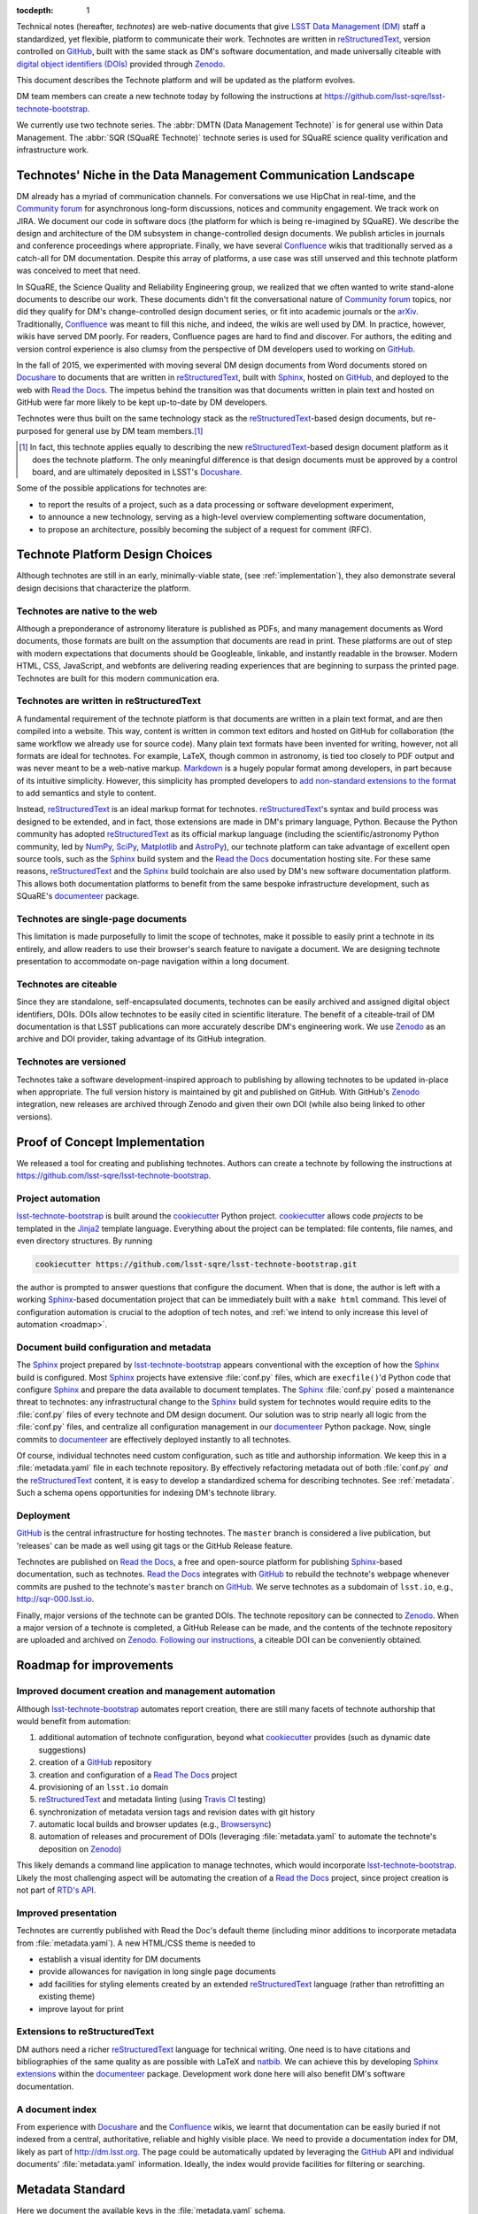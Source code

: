 :tocdepth: 1

Technical notes (hereafter, *technotes*) are web-native documents that give `LSST Data Management (DM) <http://dm.lsst.org>`_ staff a standardized, yet flexible, platform to communicate their work.
Technotes are written in reStructuredText_, version controlled on GitHub_, built with the same stack as DM's software documentation, and made universally citeable with `digital object identifiers (DOIs) <https://en.wikipedia.org/wiki/Digital_object_identifier>`_ provided through Zenodo_.

This document describes the Technote platform and will be updated as the platform evolves.

DM team members can create a new technote today by following the instructions at https://github.com/lsst-sqre/lsst-technote-bootstrap.

We currently use two technote series. The :abbr:`DMTN (Data Management Technote)` is for general use within Data Management.
The :abbr:`SQR (SQuaRE Technote)` technote series is used for SQuaRE science quality verification and infrastructure work.

.. _niche:

Technotes' Niche in the Data Management Communication Landscape
===============================================================

DM already has a myriad of communication channels.
For conversations we use HipChat in real-time, and the `Community forum`_ for asynchronous long-form discussions, notices and community engagement.
We track work on JIRA.
We document our code in software docs (the platform for which is being re-imagined by SQuaRE).
We describe the design and architecture of the DM subsystem in change-controlled design documents.
We publish articles in journals and conference proceedings where appropriate.
Finally, we have several Confluence_ wikis that traditionally served as a catch-all for DM documentation.
Despite this array of platforms, a use case was still unserved and this technote platform was conceived to meet that need.

In SQuaRE, the Science Quality and Reliability Engineering group, we realized that we often wanted to write stand-alone documents to describe our work.
These documents didn't fit the conversational nature of `Community forum`_ topics, nor did they qualify for DM's change-controlled design document series, or fit into academic journals or the arXiv_.
Traditionally, Confluence_ was meant to fill this niche, and indeed, the wikis are well used by DM.
In practice, however, wikis have served DM poorly.
For readers, Confluence pages are hard to find and discover.
For authors, the editing and version control experience is also clumsy from the perspective of DM developers used to working on GitHub_.

In the fall of 2015, we experimented with moving several DM design documents from Word documents stored on Docushare_ to documents that are written in reStructuredText_, built with Sphinx_, hosted on GitHub_, and deployed to the web with `Read the Docs`_.
The impetus behind the transition was that documents written in plain text and hosted on GitHub were far more likely to be kept up-to-date by DM developers.

Technotes were thus built on the same technology stack as the reStructuredText_-based design documents, but re-purposed for general use by DM team members.\ [#]_ 

.. [#] In fact, this technote applies equally to describing the new reStructuredText_-based design document platform as it does the technote platform. The only meaningful difference is that design documents must be approved by a control board, and are ultimately deposited in LSST's Docushare_.

Some of the possible applications for technotes are:

- to report the results of a project, such as a data processing or software development experiment,
- to announce a new technology, serving as a high-level overview complementing software documentation,
- to propose an architecture, possibly becoming the subject of a request for comment (RFC).

Technote Platform Design Choices
=================================

Although technotes are still in an early, minimally-viable state, (see :ref:`implementation`), they also demonstrate several design decisions that characterize the platform.

Technotes are native to the web
-------------------------------

Although a preponderance of astronomy literature is published as PDFs, and many management documents as Word documents, those formats are built on the assumption that documents are read in print.
These platforms are out of step with modern expectations that documents should be Googleable, linkable, and instantly readable in the browser.
Modern HTML, CSS, JavaScript, and webfonts are delivering reading experiences that are beginning to surpass the printed page.
Technotes are built for this modern communication era.

Technotes are written in reStructuredText
-----------------------------------------

A fundamental requirement of the technote platform is that documents are written in a plain text format, and are then compiled into a website. This way, content is written in common text editors and hosted on GitHub for collaboration (the same workflow we already use for source code).
Many plain text formats have been invented for writing, however, not all formats are ideal for technotes.
For example, LaTeX, though common in astronomy, is tied too closely to PDF output and was never meant to be a web-native markup.
`Markdown <http://daringfireball.net/projects/markdown/>`_ is a hugely popular format among developers, in part because of its intuitive simplicity.
However, this simplicity has prompted developers to `add non-standard extensions to the format <http://commonmark.org>`_ to add semantics and style to content.

Instead, reStructuredText_ is an ideal markup format for technotes.
reStructuredText_\ 's syntax and build process was designed to be extended, and in fact, those extensions are made in DM's primary language, Python.
Because the Python community has adopted reStructuredText_ as its official markup language (including the scientific/astronomy Python community, led by `NumPy <http://www.numpy.org>`_, `SciPy <http://www.scipy.org>`_, `Matplotlib <http://matplotlib.org>`_ and `AstroPy <http://www.astropy.org>`_), our technote platform can take advantage of excellent open source tools, such as the Sphinx_ build system and the `Read the Docs`_ documentation hosting site.
For these same reasons, reStructuredText_ and the Sphinx_ build toolchain are also used by DM's new software documentation platform.
This allows both documentation platforms to benefit from the same bespoke infrastructure development, such as SQuaRE's documenteer_ package.

Technotes are single-page documents
-----------------------------------

This limitation is made purposefully to limit the scope of technotes, make it possible to easily print a technote in its entirely, and allow readers to use their browser's search feature to navigate a document.
We are designing technote presentation to accommodate on-page navigation within a long document.

Technotes are citeable
----------------------

Since they are standalone, self-encapsulated documents, technotes can be easily archived and assigned digital object identifiers, DOIs.
DOIs allow technotes to be easily cited in scientific literature.
The benefit of a citeable-trail of DM documentation is that LSST publications can more accurately describe DM's engineering work.
We use Zenodo_ as an archive and DOI provider, taking advantage of its GitHub integration.

Technotes are versioned
-----------------------

Technotes take a software development-inspired approach to publishing by allowing technotes to be updated in-place when appropriate.
The full version history is maintained by git and published on GitHub.
With GitHub's Zenodo_ integration, new releases are archived through Zenodo and given their own DOI (while also being linked to other versions).

.. _implementation:

Proof of Concept Implementation
===============================

We released a tool for creating and publishing technotes.
Authors can create a technote by following the instructions at https://github.com/lsst-sqre/lsst-technote-bootstrap.

Project automation
------------------

`lsst-technote-bootstrap`_ is built around the cookiecutter_ Python project.
cookiecutter_ allows code *projects* to be templated in the Jinja2_ template language.
Everything about the project can be templated: file contents, file names, and even directory structures.
By running

.. code-block:: bash

   cookiecutter https://github.com/lsst-sqre/lsst-technote-bootstrap.git

the author is prompted to answer questions that configure the document.
When that is done, the author is left with a working Sphinx_-based documentation project that can be immediately built with a ``make html`` command.
This level of configuration automation is crucial to the adoption of tech notes, and :ref:`we intend to only increase this level of automation <roadmap>`.

Document build configuration and metadata
-----------------------------------------

The Sphinx_ project prepared by `lsst-technote-bootstrap`_ appears conventional with the exception of how the Sphinx_ build is configured.
Most Sphinx_ projects have extensive :file:`conf.py` files, which are ``execfile()``'d Python code that configure Sphinx_ and prepare the data available to document templates.
The Sphinx_ :file:`conf.py` posed a maintenance threat to technotes: any infrastructural change to the Sphinx_ build system for technotes would require edits to the :file:`conf.py` files of every technote and DM design document.
Our solution was to strip nearly all logic from the :file:`conf.py` files, and centralize all configuration management in our documenteer_ Python package.
Now, single commits to documenteer_ are effectively deployed instantly to all technotes.

Of course, individual technotes need custom configuration, such as title and authorship information.
We keep this in a :file:`metadata.yaml` file in each technote repository.
By effectively refactoring metadata out of both :file:`conf.py` *and* the reStructuredText_ content, it is easy to develop a standardized schema for describing technotes.
See :ref:`metadata`.
Such a schema opens opportunities for indexing DM's technote library.

Deployment
----------

GitHub_ is the central infrastructure for hosting technotes.
The ``master`` branch is considered a live publication, but 'releases' can be made as well using git tags or the GitHub Release feature.

Technotes are published on `Read the Docs`_, a free and open-source platform for publishing Sphinx_-based documentation, such as technotes.
`Read the Docs`_ integrates with GitHub_ to rebuild the technote's webpage whenever commits are pushed to the technote's ``master`` branch on GitHub_.
We serve technotes as a subdomain of ``lsst.io``, e.g., http://sqr-000.lsst.io.

Finally, major versions of the technote can be granted DOIs.
The technote repository can be connected to Zenodo_.
When a major version of a technote is completed, a GitHub Release can be made, and the contents of the technote repository are uploaded and archived on Zenodo_.
`Following our instructions <https://github.com/lsst-sqre/lsst-technote-bootstrap/blob/master/README.rst#7-get-a-doi-with-zenodo>`_, a citeable DOI can be conveniently obtained.

.. _roadmap:

Roadmap for improvements
========================

Improved document creation and management automation
----------------------------------------------------

Although lsst-technote-bootstrap_ automates report creation, there are still many facets of technote authorship that would benefit from automation:

#. additional automation of technote configuration, beyond what cookiecutter_ provides (such as dynamic date suggestions)
#. creation of a GitHub_ repository
#. creation and configuration of a `Read The Docs`_ project
#. provisioning of an ``lsst.io`` domain
#. reStructuredText_ and metadata linting (using `Travis CI <https://travis-ci.org>`_ testing)
#. synchronization of metadata version tags and revision dates with git history
#. automatic local builds and browser updates (e.g., `Browsersync <http://www.browsersync.io>`_)
#. automation of releases and procurement of DOIs (leveraging :file:`metadata.yaml` to automate the technote's deposition on Zenodo_)

This likely demands a command line application to manage technotes, which would incorporate lsst-technote-bootstrap_.
Likely the most challenging aspect will be automating the creation of a `Read the Docs`_ project, since project creation is not part of `RTD's API <http://docs.readthedocs.org/en/latest/api.html>`_.

Improved presentation
---------------------

Technotes are currently published with Read the Doc's default theme (including minor additions to incorporate metadata from :file:`metadata.yaml`).
A new HTML/CSS theme is needed to

- establish a visual identity for DM documents
- provide allowances for navigation in long single page documents
- add facilities for styling elements created by an extended reStructuredText_ language (rather than retrofitting an existing theme)
- improve layout for print

Extensions to reStructuredText
------------------------------

DM authors need a richer reStructuredText_ language for technical writing.
One need is to have citations and bibliographies of the same quality as are possible with LaTeX and `natbib <http://ctan.org/pkg/natbib>`_.
We can achieve this by developing `Sphinx extensions <http://sphinx-doc.org/extdev/index.html>`_ within the documenteer_ package.
Development work done here will also benefit DM's software documentation.

A document index
----------------

From experience with Docushare_ and the Confluence_ wikis, we learnt that documentation can be easily buried if not indexed from a central, authoritative, reliable and highly visible place.
We need to provide a documentation index for DM, likely as part of http://dm.lsst.org.
The page could be automatically updated by leveraging the GitHub_ API and individual documents' :file:`metadata.yaml` information.
Ideally, the index would provide facilities for filtering or searching.

.. _metadata:

Metadata Standard
=================

Here we document the available keys in the :file:`metadata.yaml` schema.

series:
   A string identifying the technote series.
   Possible values are ``'DMTN'`` for DM Technotes and ``'SQR'`` for SQuaRE Technotes.
   Existing change-controlled document series can also be used, such as ``'LDM'``.

   Example:

   .. code-block:: yaml

      series: 'SQR'

series_number:
   Serial number of the document, as a string.
   For the :abbr:`DMTN (Data Management Technote)` and :abbr:`SQR (SQuaRE Technote)` series we use three digit serial numbers (with leading zeros).

   Example:

   .. code-block:: yaml

      serial_number: '000'

doc_id:
   **Planned for deprecation.** This is a string that joins ``series`` and ``serial_number`` with a dash.
    
   Example:

   .. code-block:: yaml

      doc_id: 'SQR-000'

authors:
   Author names, ordered as a list.
   Each author name should be formatted as 'First Last'.

   Example:

   .. code-block:: yaml

      authors:
          - 'Jonathan Sick'
          - 'Frossie Economou'

   An extended syntax for the ``authors`` key is planned.

version:
   Use semantic versioning, e.g., '1.0', including '.dev', as necessary.
   This version string should correspond to the git tag when the document is published on Zenodo_.

   Example of a '1.0' release:

   .. code-block:: yaml

      version: '1.0'

   Example of an early development version:

   .. code-block:: yaml

      version: '0.1.dev'

   This metadata may be replaced by tooling that uses git tags.

doi:
   Digital Object Identifier (DOI).
   Keep this DOI updated as new releases are pushed to Zenodo_.

   Example:

   .. code-block:: yaml

      doi: '10.5281/zenodo.12345'

   This field can be left commented (or omitted) if a DOI is unavailable:

   .. code-block:: yaml

      # doi: '10.5281/zenodo.#####'

last_revised:
   Document release date, as ``'YYYY-MM-DD'``.

   Example:

   .. code-block:: yaml

      '2015-11-18'

   This metadata may be replaced by tooling that uses git history.

copyright:
   Copyright statement.

   Example:

   .. code-block:: yaml

      copyright: '2015, AURA/LSST'

Planned metadata extensions
---------------------------

We plan to add the following fields to the :file:`metadata.yaml` schema.
These metadata fields are not currently in use, and are liable change prior to implementation.

description:
   A short 1-2 sentence description for document indices.

abstract:
   An abstract, if available.

   Example:

   .. code-block:: yaml

      abstract: >
                Write your paragraph
                here with multiple lines.
      
                You can have multiple paragraphs too.

url:
   The canonical URL where the document is published by `Read the Docs`_.

   Example:

   .. code-block:: yaml

      url: 'http://sqr-000.github.io'

docushare_url:
   If a canonical version of the document is archived in Docushare, the URL can be provided.

   Example:

   .. code-block:: yaml

      docushare_url: 'https://docushare.lsstcorp.org/docushare/{{ path }}'

github_url:
   The document's URL on GitHub_.

   Example:

   .. code-block:: yaml

      github_url: 'https://github.com/lsst-sqre/sqr-000'

deprecated:
   This field can be added if the document has been superseded.
   The deprecation notice may contain several fields, for example:

   .. code-block:: yaml

      deprecated:
         date: 'YYYY-MM-DD'
         superseded_by: 'http://{{url of new doc}}'

changes:
   A changelog.
   The DM design documents currently embed change tables in the content, but this would be more useful as independent metadata.

   .. code-block:: yaml

      changes:
         -
           tag: v1.0
           notes: 'First version'
         -
           tag: v2.0
           notes: 'Second version'


Leveraging ORCID for Author Information
---------------------------------------

The current authorship metadata is limited; the ``authors`` key is an ordered list of author names.
A better way to annotate authorship metadata would be through ORCID_ iDs, which unique identify researchers.
ORCID_ uses those identifiers to connect people to their work.

A possible revised syntax for declaring authorship metadata would be

.. code-block:: yaml

   authors:
     -
       name: Jonathan Sick
       orcid: 0000-0003-3001-676X
     -
       name: Second Author
       orcid: ####-####-####-####

ORCID_ iD integration would be used to improve the Zenodo_ submission process.

Acknowlegements
===============

J. S. would like to thank Frossie Economou, Tim Jenness and Josh Hoblitt for authoring early technotes and providing feedback on the platform.
Tim Jenness and JMatt Peterson provided valuable editorial feedback on this technote.

.. _Zenodo: https://zenodo.org
.. _GitHub: https://github.com
.. _Community forum: https://community.lsst.org
.. _arXiv: http://arxiv.org
.. _documenteer: https://github.com/lsst-sqre/documenteer
.. _lsst-technote-bootstrap: https://github.com/lsst-sqre/lsst-technote-bootstrap
.. _cookiecutter: http://cookiecutter.rtfd.org/
.. _Jinja2: http://jinja.pocoo.org
.. _ORCID: http://orcid.org/
.. _reStructuredText: http://docutils.sourceforge.net/docs/ref/rst/restructuredtext.html
.. _Sphinx: http://sphinx-doc.org
.. _Read the Docs: https://readthedocs.org
.. _Docushare: https://docushare.lsstcorp.org/docushare/dsweb
.. _Confluence: https://confluence.lsstcorp.org/
